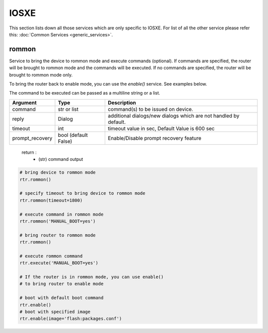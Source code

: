 IOSXE
=====

This section lists down all those services which are only specific to IOSXE.
For list of all the other service please refer this:
:doc:`Common Services  <generic_services>`.

rommon
------

Service to bring the device to rommon mode and execute commands (optional).
If commands are specified, the router will be brought to rommon mode and
the commands will be executed. If no commands are specified,
the router will be brought to rommon mode only.

To bring the router back to enable mode, you can use the `enable()` service.
See examples below.

The command to be executed can be passed as a multiline string or a list.

===============   =======================     ========================================
Argument          Type                        Description
===============   =======================     ========================================
command           str or list                 command(s) to be issued on device.
reply             Dialog                      additional dialogs/new dialogs which are not handled by default.
timeout           int                         timeout value in sec, Default Value is 600 sec
prompt_recovery   bool (default False)        Enable/Disable prompt recovery feature
===============   =======================     ========================================

    return :
        * (str) command output

.. code-block:: python

        # bring device to rommon mode
        rtr.rommon()

        # specify timeout to bring device to rommon mode
        rtr.rommon(timeout=1800)

        # execute command in rommon mode
        rtr.rommon('MANUAL_BOOT=yes')

        # bring router to rommon mode
        rtr.rommon()

        # execute rommon command
        rtr.execute('MANUAL_BOOT=yes')

        # If the router is in rommon mode, you can use enable()
        # to bring router to enable mode

        # boot with default boot command
        rtr.enable()
        # boot with specified image
        rtr.enable(image='flash:packages.conf')
